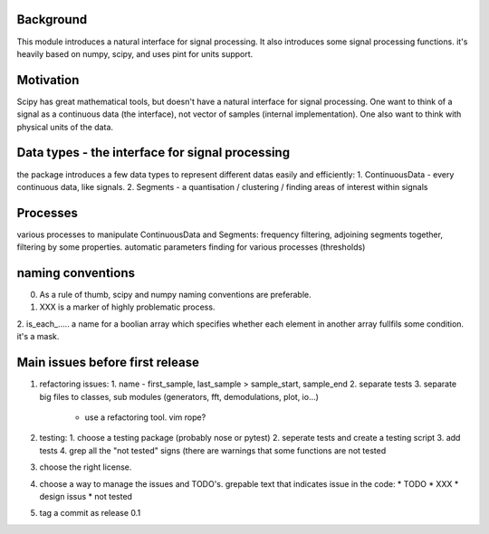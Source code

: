 Background
----------------
This module introduces a natural interface for signal processing.
It also introduces some signal processing functions.
it's heavily based on numpy, scipy, and uses pint for units support.

Motivation
-----------------------
Scipy has great mathematical tools, but doesn't have a natural interface for signal processing.
One want to think of a signal as a continuous data (the interface), not vector of samples (internal implementation). One also want to think with physical units of the data.

Data types - the interface for signal processing
----------------------------------------------------
the package introduces a few data types to represent different datas
easily and efficiently:
1. ContinuousData - every continuous data, like signals.
2. Segments - a quantisation / clustering / finding areas of interest
within signals


Processes
-------------------
various processes to manipulate ContinuousData and Segments:
frequency filtering, adjoining segments together, filtering by some properties.
automatic parameters finding for various processes (thresholds)

naming conventions
---------------------------------
0. As a rule of thumb, scipy and numpy naming conventions are preferable.
1. XXX is a marker of highly problematic process.
2. is_each_..... a name for a boolian array which specifies whether
each element in another array fullfils some condition. it's a mask.

Main issues before first release
---------------------------------
1. refactoring issues:
   1. name - first_sample, last_sample > sample_start, sample_end
   2. separate tests
   3.  separate big files to classes, sub modules (generators, fft, demodulations, plot, io...)
    *  use a refactoring tool. vim rope?
2. testing:
   1. choose a testing package (probably nose or pytest)
   2. seperate tests and create a testing script
   3. add tests
   4. grep all the "not tested" signs (there are warnings that some functions are not tested
3. choose the right license.
4. choose a way to manage the issues and TODO's.
   grepable text that indicates issue in the code:
   * TODO
   * XXX
   * design issus
   * not tested

5. tag a commit as release 0.1


